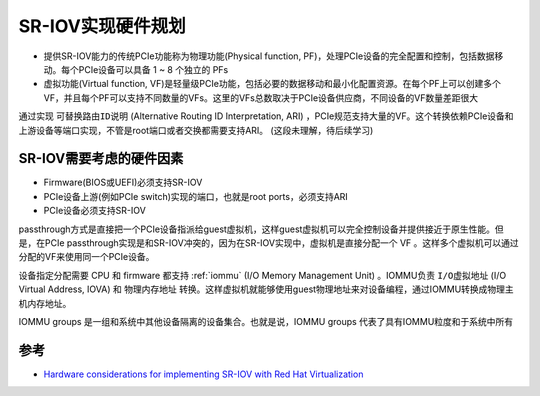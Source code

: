 .. _sr-iov_hardware:

==========================
SR-IOV实现硬件规划
==========================

- 提供SR-IOV能力的传统PCIe功能称为物理功能(Physical function, PF)，处理PCIe设备的完全配置和控制，包括数据移动。每个PCIe设备可以具备 1 ~ 8 个独立的 PFs
- 虚拟功能(Virtual function, VF)是轻量级PCIe功能，包括必要的数据移动和最小化配置资源。在每个PF上可以创建多个VF，并且每个PF可以支持不同数量的VFs。这里的VFs总数取决于PCIe设备供应商，不同设备的VF数量差距很大

通过实现 ``可替换路由ID说明`` (Alternative Routing ID Interpretation, ARI) ，PCIe规范支持大量的VF。这个转换依赖PCIe设备和上游设备等端口实现，不管是root端口或者交换都需要支持ARI。 (这段未理解，待后续学习)

SR-IOV需要考虑的硬件因素
===========================

- Firmware(BIOS或UEFI)必须支持SR-IOV
- PCIe设备上游(例如PCIe switch)实现的端口，也就是root ports，必须支持ARI
- PCIe设备必须支持SR-IOV

passthrough方式是直接把一个PCIe设备指派给guest虚拟机，这样guest虚拟机可以完全控制设备并提供接近于原生性能。但是，在PCIe passthrough实现是和SR-IOV冲突的，因为在SR-IOV实现中，虚拟机是直接分配一个 VF 。这样多个虚拟机可以通过分配的VF来使用同一个PCIe设备。

设备指定分配需要 CPU 和 firmware 都支持 :ref:`iommu` (I/O Memory Management Unit) 。IOMMU负责 ``I/O虚拟地址`` (I/O Virtual Address, IOVA) 和 ``物理内存地址`` 转换。这样虚拟机就能够使用guest物理地址来对设备编程，通过IOMMU转换成物理主机内存地址。

IOMMU groups 是一组和系统中其他设备隔离的设备集合。也就是说，IOMMU groups 代表了具有IOMMU粒度和于系统中所有

参考
=======

- `Hardware considerations for implementing SR-IOV with Red Hat Virtualization <https://access.redhat.com/documentation/en-us/red_hat_virtualization/4.4/html/hardware_considerations_for_implementing_sr-iov/index>`_
